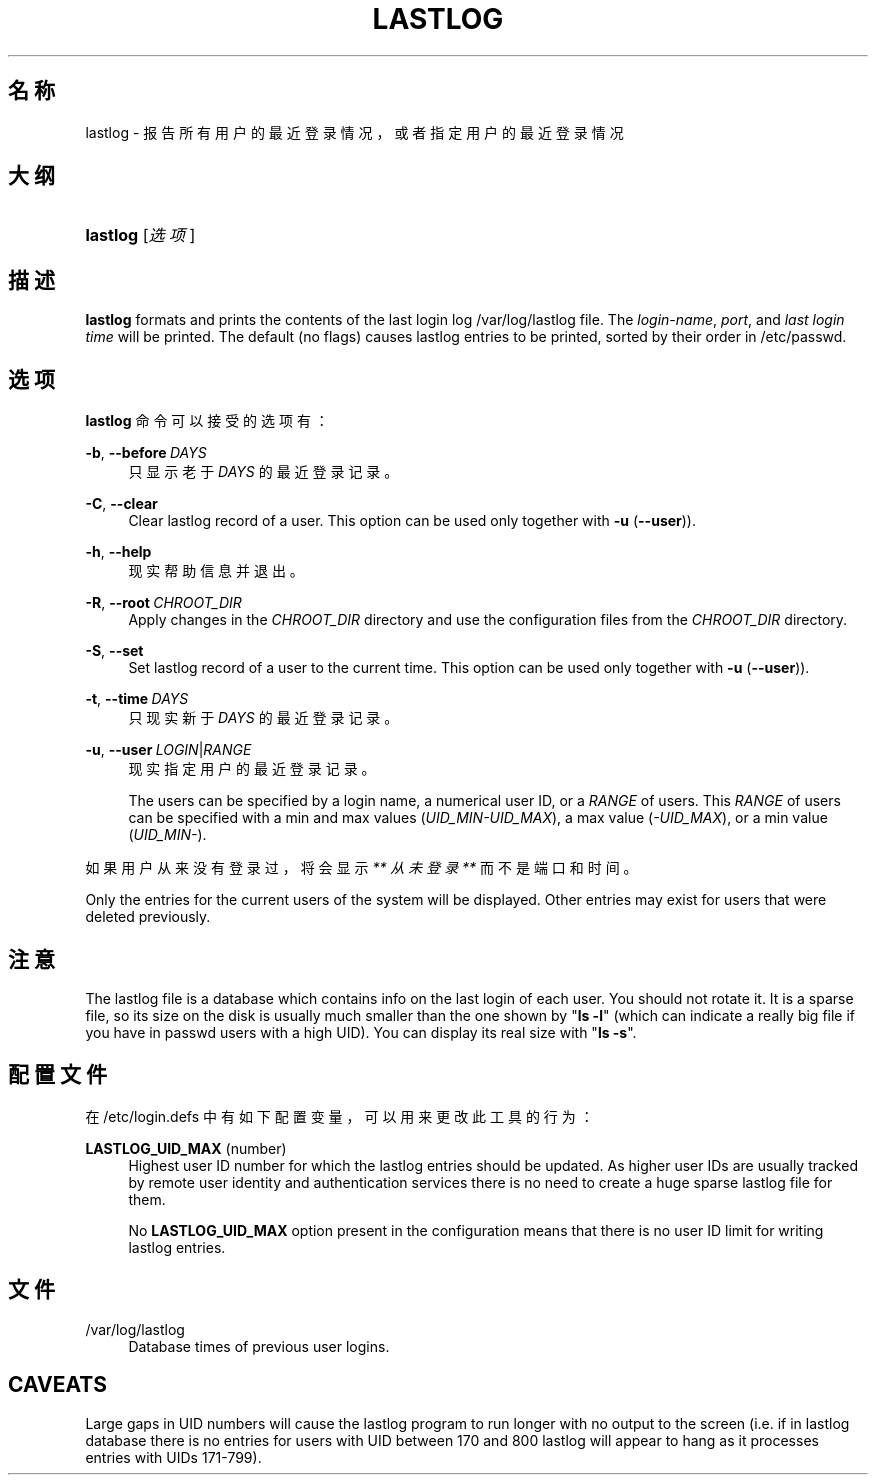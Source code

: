'\" t
.\"     Title: lastlog
.\"    Author: Julianne Frances Haugh
.\" Generator: DocBook XSL Stylesheets v1.79.1 <http://docbook.sf.net/>
.\"      Date: 2019-06-13
.\"    Manual: 系统管理命令
.\"    Source: shadow-utils 4.7
.\"  Language: Chinese Simplified
.\"
.TH "LASTLOG" "8" "2019-06-13" "shadow\-utils 4\&.7" "系统管理命令"
.\" -----------------------------------------------------------------
.\" * Define some portability stuff
.\" -----------------------------------------------------------------
.\" ~~~~~~~~~~~~~~~~~~~~~~~~~~~~~~~~~~~~~~~~~~~~~~~~~~~~~~~~~~~~~~~~~
.\" http://bugs.debian.org/507673
.\" http://lists.gnu.org/archive/html/groff/2009-02/msg00013.html
.\" ~~~~~~~~~~~~~~~~~~~~~~~~~~~~~~~~~~~~~~~~~~~~~~~~~~~~~~~~~~~~~~~~~
.ie \n(.g .ds Aq \(aq
.el       .ds Aq '
.\" -----------------------------------------------------------------
.\" * set default formatting
.\" -----------------------------------------------------------------
.\" disable hyphenation
.nh
.\" disable justification (adjust text to left margin only)
.ad l
.\" -----------------------------------------------------------------
.\" * MAIN CONTENT STARTS HERE *
.\" -----------------------------------------------------------------
.SH "名称"
lastlog \- 报告所有用户的最近登录情况，或者指定用户的最近登录情况
.SH "大纲"
.HP \w'\fBlastlog\fR\ 'u
\fBlastlog\fR [\fI选项\fR]
.SH "描述"
.PP
\fBlastlog\fR
formats and prints the contents of the last login log
/var/log/lastlog
file\&. The
\fIlogin\-name\fR,
\fIport\fR, and
\fIlast login time\fR
will be printed\&. The default (no flags) causes lastlog entries to be printed, sorted by their order in
/etc/passwd\&.
.SH "选项"
.PP
\fBlastlog\fR
命令可以接受的选项有：
.PP
\fB\-b\fR, \fB\-\-before\fR\ \&\fIDAYS\fR
.RS 4
只显示老于
\fIDAYS\fR
的最近登录记录。
.RE
.PP
\fB\-C\fR, \fB\-\-clear\fR
.RS 4
Clear lastlog record of a user\&. This option can be used only together with
\fB\-u\fR
(\fB\-\-user\fR))\&.
.RE
.PP
\fB\-h\fR, \fB\-\-help\fR
.RS 4
现实帮助信息并退出。
.RE
.PP
\fB\-R\fR, \fB\-\-root\fR\ \&\fICHROOT_DIR\fR
.RS 4
Apply changes in the
\fICHROOT_DIR\fR
directory and use the configuration files from the
\fICHROOT_DIR\fR
directory\&.
.RE
.PP
\fB\-S\fR, \fB\-\-set\fR
.RS 4
Set lastlog record of a user to the current time\&. This option can be used only together with
\fB\-u\fR
(\fB\-\-user\fR))\&.
.RE
.PP
\fB\-t\fR, \fB\-\-time\fR\ \&\fIDAYS\fR
.RS 4
只现实新于
\fIDAYS\fR
的最近登录记录。
.RE
.PP
\fB\-u\fR, \fB\-\-user\fR\ \&\fILOGIN\fR|\fIRANGE\fR
.RS 4
现实指定用户的最近登录记录。
.sp
The users can be specified by a login name, a numerical user ID, or a
\fIRANGE\fR
of users\&. This
\fIRANGE\fR
of users can be specified with a min and max values (\fIUID_MIN\-UID_MAX\fR), a max value (\fI\-UID_MAX\fR), or a min value (\fIUID_MIN\-\fR)\&.
.RE
.PP
如果用户从来没有登录过，将会显示
\fI** 从未登录 **\fR
而不是端口和时间。
.PP
Only the entries for the current users of the system will be displayed\&. Other entries may exist for users that were deleted previously\&.
.SH "注意"
.PP
The
lastlog
file is a database which contains info on the last login of each user\&. You should not rotate it\&. It is a sparse file, so its size on the disk is usually much smaller than the one shown by "\fBls \-l\fR" (which can indicate a really big file if you have in
passwd
users with a high UID)\&. You can display its real size with "\fBls \-s\fR"\&.
.SH "配置文件"
.PP
在
/etc/login\&.defs
中有如下配置变量，可以用来更改此工具的行为：
.PP
\fBLASTLOG_UID_MAX\fR (number)
.RS 4
Highest user ID number for which the lastlog entries should be updated\&. As higher user IDs are usually tracked by remote user identity and authentication services there is no need to create a huge sparse lastlog file for them\&.
.sp
No
\fBLASTLOG_UID_MAX\fR
option present in the configuration means that there is no user ID limit for writing lastlog entries\&.
.RE
.SH "文件"
.PP
/var/log/lastlog
.RS 4
Database times of previous user logins\&.
.RE
.SH "CAVEATS"
.PP
Large gaps in UID numbers will cause the lastlog program to run longer with no output to the screen (i\&.e\&. if in lastlog database there is no entries for users with UID between 170 and 800 lastlog will appear to hang as it processes entries with UIDs 171\-799)\&.
